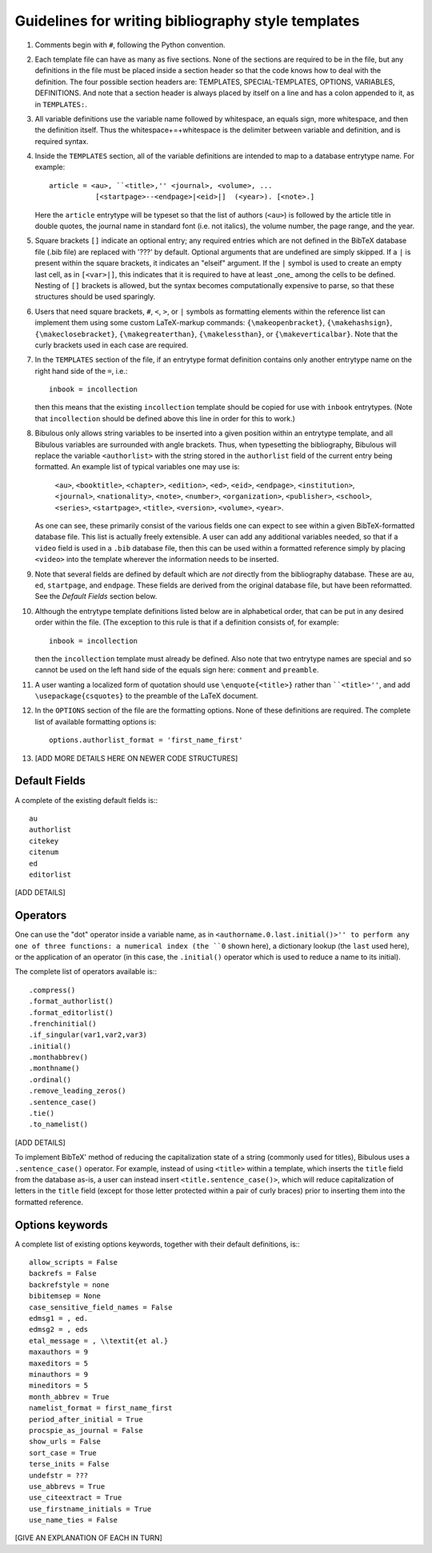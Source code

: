 Guidelines for writing bibliography style templates
===================================================

#. Comments begin with ``#``, following the Python convention.

#. Each template file can have as many as five sections. None of the sections are required to be in the file, but any definitions in the file must be placed inside a section header so that the code knows how to deal with the definition. The four possible section headers are: TEMPLATES, SPECIAL-TEMPLATES, OPTIONS, VARIABLES, DEFINITIONS. And note that a section header is always placed by itself on a line and has a colon appended to it, as in ``TEMPLATES:``.

#. All variable definitions use the variable name followed by whitespace, an equals sign, more whitespace, and then the definition itself. Thus the whitespace+=+whitespace is the delimiter between variable and definition, and is required syntax.

#. Inside the ``TEMPLATES`` section, all of the variable definitions are intended to map to a database entrytype name. For example::

      article = <au>, ``<title>,'' <journal>, <volume>, ...
                 [<startpage>--<endpage>|<eid>|]  (<year>). [<note>.]

   Here the ``article`` entrytype will be typeset so that the list of authors (``<au>``) is followed by the article title in double quotes, the journal name in standard font (i.e. not italics), the volume number, the page range, and the year.

#. Square brackets ``[]`` indicate an optional entry; any required entries which are not defined in the BibTeX database file (.bib file) are replaced with '???' by default. Optional arguments that are undefined are simply skipped. If a ``|`` is present within the square brackets, it indicates an "elseif" argument. If the ``|`` symbol is used to create an empty last cell, as in ``[<var>|]``, this indicates that it is required to have at least _one_ among the cells to be defined. Nesting of ``[]`` brackets is allowed, but the syntax becomes computationally expensive to parse, so that these structures should be used sparingly.

#. Users that need square brackets, ``#``, ``<``, ``>``, or ``|`` symbols as formatting elements within the reference list can implement them using some custom LaTeX-markup commands: ``{\makeopenbracket}``, ``{\makehashsign}``, ``{\makeclosebracket}``, ``{\makegreaterthan}``, ``{\makelessthan}``, or ``{\makeverticalbar}``. Note that the curly brackets used in each case are required.

#. In the ``TEMPLATES`` section of the file, if an entrytype format definition contains only another entrytype name on the right hand side of the ``=``, i.e.::

       inbook = incollection

   then this means that the existing ``incollection`` template should be copied for use with ``inbook`` entrytypes. (Note that ``incollection`` should be defined above this line in order for this to work.)

#. Bibulous only allows string variables to be inserted into a given position within an entrytype template, and all Bibulous variables are surrounded with angle brackets. Thus, when typesetting the bibliography, Bibulous will replace the variable ``<authorlist>`` with the string stored in the ``authorlist`` field of the current entry being formatted. An example list of typical variables one may use is:

      ``<au>``, ``<booktitle>``, ``<chapter>``, ``<edition>``, ``<ed>``, ``<eid>``, ``<endpage>``, ``<institution>``, ``<journal>``, ``<nationality>``, ``<note>``, ``<number>``, ``<organization>``, ``<publisher>``, ``<school>``, ``<series>``, ``<startpage>``, ``<title>``, ``<version>``, ``<volume>``, ``<year>``.

   As one can see, these primarily consist of the various fields one can expect to see within a given BibTeX-formatted database file. This list is actually freely extensible. A user can add any additional variables needed, so that if a ``video`` field is used in a ``.bib`` database file, then this can be used within a formatted reference simply by placing ``<video>`` into the template wherever the information needs to be inserted.

#. Note that several fields are defined by default which are *not* directly from the bibliography database. These are ``au``, ``ed``, ``startpage``, and ``endpage``. These fields are derived from the original database file, but have been reformatted. See the *Default Fields* section below.

#. Although the entrytype template definitions listed below are in alphabetical order, that can be put in any desired order within the file. (The exception to this rule is that if a definition consists of, for example::

      inbook = incollection

   then the ``incollection`` template must already be defined. Also note that two entrytype names are special and so cannot be used on the left hand side of the equals sign here: ``comment`` and ``preamble``.

#. A user wanting a localized form of quotation should use ``\enquote{<title>}`` rather than ````<title>''``, and add ``\usepackage{csquotes}`` to the preamble of the LaTeX document.

#. In the ``OPTIONS`` section of the file are the formatting options. None of these definitions are required. The complete list of available formatting options is::

      options.authorlist_format = 'first_name_first'

#. [ADD MORE DETAILS HERE ON NEWER CODE STRUCTURES]

Default Fields
--------------

A complete of the existing default fields is:::

    au
    authorlist
    citekey
    citenum
    ed
    editorlist

[ADD DETAILS]

Operators
---------

One can use the "dot" operator inside a variable name, as in ``<authorname.0.last.initial()>'' to perform any one of three functions: a numerical index (the ``0`` shown here), a dictionary lookup (the ``last`` used here), or the application of an operator (in this case, the ``.initial()`` operator which is used to reduce a name to its initial).

The complete list of operators available is:::

    .compress()
    .format_authorlist()
    .format_editorlist()
    .frenchinitial()
    .if_singular(var1,var2,var3)
    .initial()
    .monthabbrev()
    .monthname()
    .ordinal()
    .remove_leading_zeros()
    .sentence_case()
    .tie()
    .to_namelist()


[ADD DETAILS]



To implement BibTeX' method of reducing the capitalization state of a string (commonly used for titles), Bibulous uses a ``.sentence_case()`` operator. For example, instead of using ``<title>`` within a template, which inserts the ``title`` field from the database as-is, a user can instead insert ``<title.sentence_case()>``, which will reduce capitalization of letters in the ``title`` field (except for those letter protected within a pair of curly braces) prior to inserting them into the formatted reference.

Options keywords
----------------

A complete list of existing options keywords, together with their default definitions, is:::

    allow_scripts = False
    backrefs = False
    backrefstyle = none
    bibitemsep = None
    case_sensitive_field_names = False
    edmsg1 = , ed.
    edmsg2 = , eds
    etal_message = , \\textit{et al.}
    maxauthors = 9
    maxeditors = 5
    minauthors = 9
    mineditors = 5
    month_abbrev = True
    namelist_format = first_name_first
    period_after_initial = True
    procspie_as_journal = False
    show_urls = False
    sort_case = True
    terse_inits = False
    undefstr = ???
    use_abbrevs = True
    use_citeextract = True
    use_firstname_initials = True
    use_name_ties = False

[GIVE AN EXPLANATION OF EACH IN TURN]
